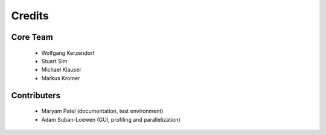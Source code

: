 *******
Credits
*******

Core Team
=========

 * Wolfgang Kerzendorf
 * Stuart Sim
 * Michael Klauser
 * Markus Kromer

Contributers
============

 * Maryam Patel (documentation, test environment)
 * Adam Suban-Loewen (GUI, profiling and parallelization)

